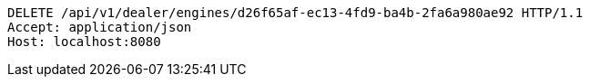 [source,http,options="nowrap"]
----
DELETE /api/v1/dealer/engines/d26f65af-ec13-4fd9-ba4b-2fa6a980ae92 HTTP/1.1
Accept: application/json
Host: localhost:8080

----
